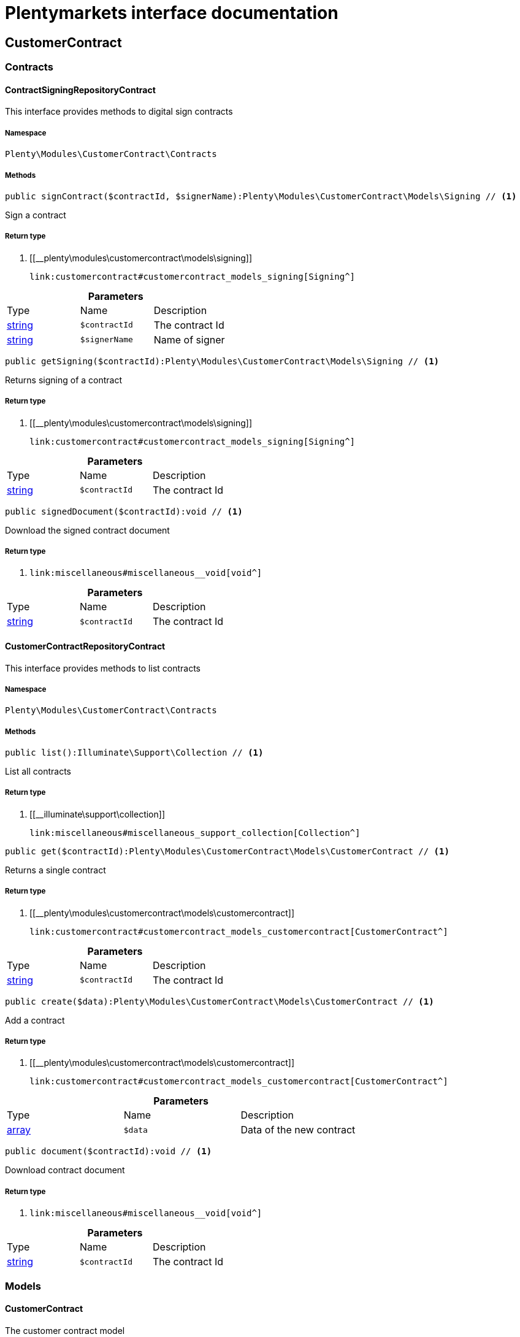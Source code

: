 :table-caption!:
:example-caption!:
:source-highlighter: prettify
:sectids!:
= Plentymarkets interface documentation


[[customercontract_customercontract]]
== CustomerContract

[[customercontract_customercontract_contracts]]
===  Contracts
[[customercontract_contracts_contractsigningrepositorycontract]]
==== ContractSigningRepositoryContract

This interface provides methods to digital sign contracts



===== Namespace

`Plenty\Modules\CustomerContract\Contracts`






===== Methods

[source%nowrap, php]
----

public signContract($contractId, $signerName):Plenty\Modules\CustomerContract\Models\Signing // <1>

----


    
Sign a contract


===== Return type
    
<1> [[__plenty\modules\customercontract\models\signing]]

    link:customercontract#customercontract_models_signing[Signing^]

    

.*Parameters*
|===
|Type |Name |Description
|link:http://php.net/string[string^]
a|`$contractId`
|The contract Id

|link:http://php.net/string[string^]
a|`$signerName`
|Name of signer
|===


[source%nowrap, php]
----

public getSigning($contractId):Plenty\Modules\CustomerContract\Models\Signing // <1>

----


    
Returns signing of a contract


===== Return type
    
<1> [[__plenty\modules\customercontract\models\signing]]

    link:customercontract#customercontract_models_signing[Signing^]

    

.*Parameters*
|===
|Type |Name |Description
|link:http://php.net/string[string^]
a|`$contractId`
|The contract Id
|===


[source%nowrap, php]
----

public signedDocument($contractId):void // <1>

----


    
Download the signed contract document


===== Return type
    
<1> [[__void]]

    link:miscellaneous#miscellaneous__void[void^]

    

.*Parameters*
|===
|Type |Name |Description
|link:http://php.net/string[string^]
a|`$contractId`
|The contract Id
|===



[[customercontract_contracts_customercontractrepositorycontract]]
==== CustomerContractRepositoryContract

This interface provides methods to list contracts



===== Namespace

`Plenty\Modules\CustomerContract\Contracts`






===== Methods

[source%nowrap, php]
----

public list():Illuminate\Support\Collection // <1>

----


    
List all contracts


===== Return type
    
<1> [[__illuminate\support\collection]]

    link:miscellaneous#miscellaneous_support_collection[Collection^]

    

[source%nowrap, php]
----

public get($contractId):Plenty\Modules\CustomerContract\Models\CustomerContract // <1>

----


    
Returns a single contract


===== Return type
    
<1> [[__plenty\modules\customercontract\models\customercontract]]

    link:customercontract#customercontract_models_customercontract[CustomerContract^]

    

.*Parameters*
|===
|Type |Name |Description
|link:http://php.net/string[string^]
a|`$contractId`
|The contract Id
|===


[source%nowrap, php]
----

public create($data):Plenty\Modules\CustomerContract\Models\CustomerContract // <1>

----


    
Add a contract


===== Return type
    
<1> [[__plenty\modules\customercontract\models\customercontract]]

    link:customercontract#customercontract_models_customercontract[CustomerContract^]

    

.*Parameters*
|===
|Type |Name |Description
|link:http://php.net/array[array^]
a|`$data`
|Data of the new contract
|===


[source%nowrap, php]
----

public document($contractId):void // <1>

----


    
Download contract document


===== Return type
    
<1> [[__void]]

    link:miscellaneous#miscellaneous__void[void^]

    

.*Parameters*
|===
|Type |Name |Description
|link:http://php.net/string[string^]
a|`$contractId`
|The contract Id
|===


[[customercontract_customercontract_models]]
===  Models
[[customercontract_models_customercontract]]
==== CustomerContract

The customer contract model



===== Namespace

`Plenty\Modules\CustomerContract\Models`





.Properties
|===
|Type |Name |Description

|link:http://php.net/string[string^]
    |id
    |
|link:http://php.net/string[string^]
    |contractLang
    |
|link:http://php.net/string[string^]
    |contractName
    |
|link:http://php.net/bool[bool^]
    |contractVisible
    |
|===


===== Methods

[source%nowrap, php]
----

public toArray()

----


    
Returns this model as an array.




[[customercontract_models_signing]]
==== Signing

The customer contract model



===== Namespace

`Plenty\Modules\CustomerContract\Models`





.Properties
|===
|Type |Name |Description

|link:http://php.net/string[string^]
    |contractId
    |
|link:http://php.net/string[string^]
    |contactId
    |
|link:http://php.net/string[string^]
    |signerName
    |
|link:http://php.net/string[string^]
    |createdAt
    |
|===


===== Methods

[source%nowrap, php]
----

public toArray()

----


    
Returns this model as an array.



